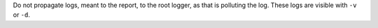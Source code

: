 Do not propagate logs, meant to the report, to the root logger, as that is polluting the log. These logs are visible with ``-v`` or ``-d``.